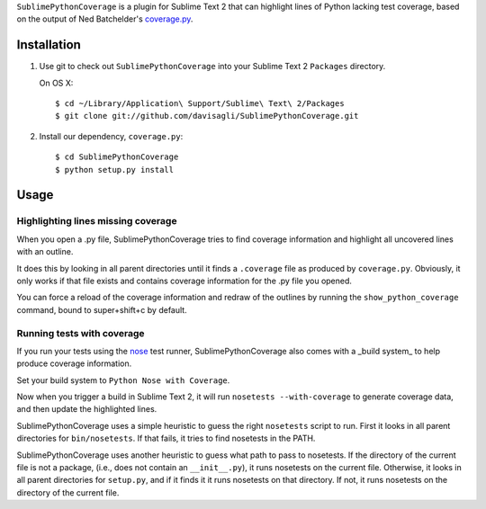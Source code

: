 ``SublimePythonCoverage`` is a plugin for Sublime Text 2
that can highlight lines of Python lacking test coverage,
based on the output of Ned Batchelder's
`coverage.py <http://nedbatchelder.com/code/coverage/>`_.

Installation
------------

1. Use git to check out ``SublimePythonCoverage``
   into your Sublime Text 2 ``Packages`` directory.

   On OS X::

     $ cd ~/Library/Application\ Support/Sublime\ Text\ 2/Packages
     $ git clone git://github.com/davisagli/SublimePythonCoverage.git

2. Install our dependency, ``coverage.py``::

     $ cd SublimePythonCoverage
     $ python setup.py install

Usage
-----

Highlighting lines missing coverage
~~~~~~~~~~~~~~~~~~~~~~~~~~~~~~~~~~~

When you open a .py file,
SublimePythonCoverage tries to find coverage information
and highlight all uncovered lines with an outline.

It does this by looking in all parent directories
until it finds a ``.coverage`` file as produced by ``coverage.py``.
Obviously, it only works if that file exists
and contains coverage information for the .py file you opened.

You can force a reload of the coverage information
and redraw of the outlines
by running the ``show_python_coverage`` command,
bound to super+shift+c by default.

Running tests with coverage
~~~~~~~~~~~~~~~~~~~~~~~~~~~

If you run your tests using the
`nose <http://readthedocs.org/docs/nose/en/latest/>`_ test runner,
SublimePythonCoverage also comes with a _build system_
to help produce coverage information.

Set your build system to ``Python Nose with Coverage``.

Now when you trigger a build in Sublime Text 2,
it will run ``nosetests --with-coverage`` to generate
coverage data, and then update the highlighted lines.

SublimePythonCoverage uses a simple heuristic
to guess the right ``nosetests`` script to run.
First it looks in all parent directories for ``bin/nosetests``.
If that fails, it tries to find nosetests in the PATH.

SublimePythonCoverage uses another heuristic
to guess what path to pass to nosetests.
If the directory of the current file is not a package,
(i.e., does not contain an ``__init__.py``),
it runs nosetests on the current file.
Otherwise, it looks in all parent directories for ``setup.py``,
and if it finds it it runs nosetests on that directory.
If not, it runs nosetests on the directory of the current file.
